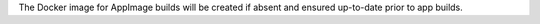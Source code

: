 The Docker image for AppImage builds will be created if absent and ensured up-to-date prior to app builds.
